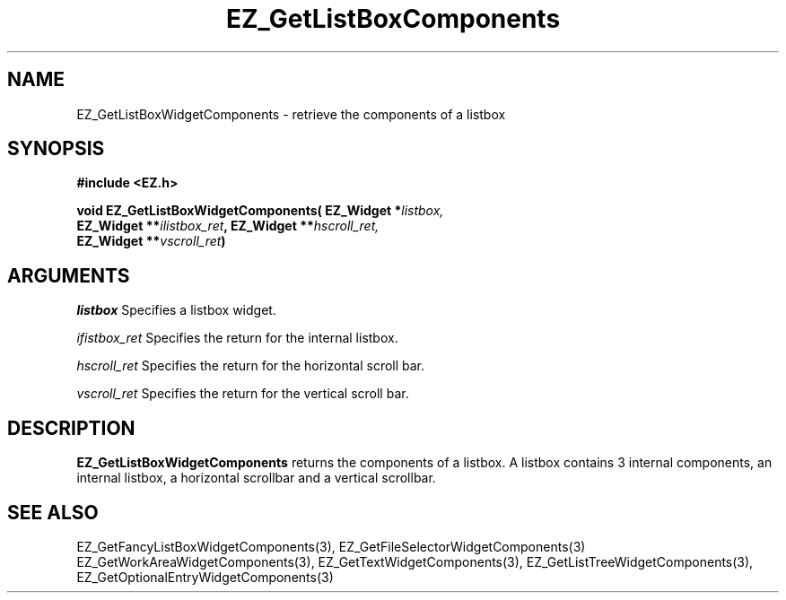 '\"
'\" Copyright (c) 1997 Maorong Zou
'\" 
.TH EZ_GetListBoxComponents 3 "" EZWGL "EZWGL Functions"
.BS
.SH NAME
EZ_GetListBoxWidgetComponents  \- retrieve the components of a
listbox

.SH SYNOPSIS
.nf
.B #include <EZ.h>
.sp
.BI "void EZ_GetListBoxWidgetComponents( EZ_Widget *" listbox,
.BI "       EZ_Widget **" ilistbox_ret ", EZ_Widget **" hscroll_ret,
.BI "       EZ_Widget **" vscroll_ret )


.SH ARGUMENTS
\fIlistbox\fR  Specifies a listbox widget.
.sp
\fIifistbox_ret\fR  Specifies the return for the internal listbox.
.sp
\fIhscroll_ret\fR  Specifies the return for the horizontal scroll bar.
.sp
\fIvscroll_ret\fR  Specifies the return for the vertical scroll bar.

.SH DESCRIPTION
.PP
\fBEZ_GetListBoxWidgetComponents\fR  returns the
components of a listbox. A listbox contains 3 internal
components, an internal listbox, a horizontal scrollbar and
a vertical scrollbar. 
.PP

.SH "SEE ALSO"
EZ_GetFancyListBoxWidgetComponents(3), EZ_GetFileSelectorWidgetComponents(3)
EZ_GetWorkAreaWidgetComponents(3), EZ_GetTextWidgetComponents(3),
EZ_GetListTreeWidgetComponents(3), EZ_GetOptionalEntryWidgetComponents(3)
